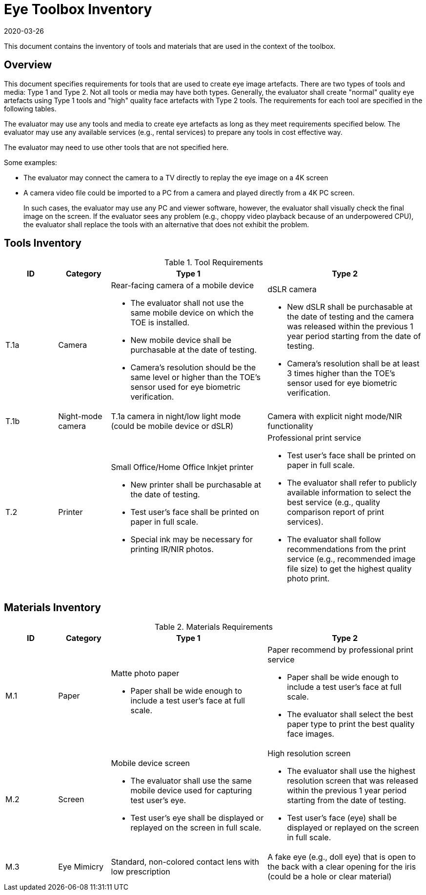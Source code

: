 = Eye Toolbox Inventory
:showtitle:
:revdate: 2020-03-26

This document contains the inventory of tools and materials that are used in the context of the toolbox.

== Overview
This document specifies requirements for tools that are used to create eye image artefacts. There are two types of tools and media: Type 1 and Type 2. Not all tools or media may have both types. Generally, the evaluator shall create "normal" quality eye artefacts using Type 1 tools and "high" quality face artefacts with Type 2 tools. The requirements for each tool are specified in the following tables.

The evaluator may use any tools and media to create eye artefacts as long as they meet requirements specified below. The evaluator may use any available services (e.g., rental services) to prepare any tools in cost effective way.

The evaluator may need to use other tools that are not specified here. 

Some examples:

* The evaluator may connect the camera to a TV directly to replay the eye image on a 4K screen
* A camera video file could be imported to a PC from a camera and played directly from a 4K PC screen.
+
In such cases, the evaluator may use any PC and viewer software, however, the evaluator shall visually check the final image on the screen. If the evaluator sees any problem (e.g., choppy video playback because of an underpowered CPU), the evaluator shall replace the tools with an alternative that does not exhibit the problem. 

== Tools Inventory
.Tool Requirements
[cols=".^1,.^1,3,3",options="header"]
|===
|ID
|Category
|Type 1
|Type 2


|T.1a
|Camera
a|Rear-facing camera of a mobile device  

* The evaluator shall not use the same mobile device on which the TOE is installed.
* New mobile device shall be purchasable at the date of testing.
* Camera's resolution should be the same level or higher than the TOE's sensor used for eye biometric verification.
a|dSLR camera

* New dSLR shall be purchasable at the date of testing and the camera was released within the previous 1 year period starting from the date of testing.
* Camera's resolution shall be at least 3 times higher than the TOE's sensor used for eye biometric verification.

|T.1b
|Night-mode camera
|T.1a camera in night/low light mode (could be mobile device or dSLR)
|Camera with explicit night mode/NIR functionality

|T.2
|Printer             
a|Small Office/Home Office Inkjet printer 

* New printer shall be purchasable at the date of testing.
* Test user's face shall be printed on paper in full scale.
* Special ink may be necessary for printing IR/NIR photos.
a|Professional print service

* Test user's face shall be printed on paper in full scale.
* The evaluator shall refer to publicly available information to select the best service (e.g., quality comparison report of print services). 
* The evaluator shall follow recommendations from the print service (e.g., recommended image file size) to get the highest quality photo print. 

|===


== Materials Inventory

.Materials Requirements
[cols=".^1,.^1,3,3",options="header"]
|===

|ID
|Category
|Type 1
|Type 2 

|M.1
|Paper
a|Matte photo paper 

* Paper shall be wide enough to include a test user's face at full scale.

a|Paper recommend by professional print service

* Paper shall be wide enough to include a test user's face at full scale.
* The evaluator shall select the best paper type to print the best quality face images.

|M.2
|Screen              
a|Mobile device screen

* The evaluator shall use the same mobile device used for capturing test user's eye.
* Test user's eye shall be displayed or replayed on the screen in full scale.
a|High resolution screen

* The evaluator shall use the highest resolution screen that was released within the previous 1 year period starting from the date of testing.
* Test user's face (eye) shall be displayed or replayed on the screen in full scale.

|M.3
|Eye Mimicry
|Standard, non-colored contact lens with low prescription
|A fake eye (e.g., doll eye) that is open to the back with a clear opening for the iris (could be a hole or clear material)

|===
